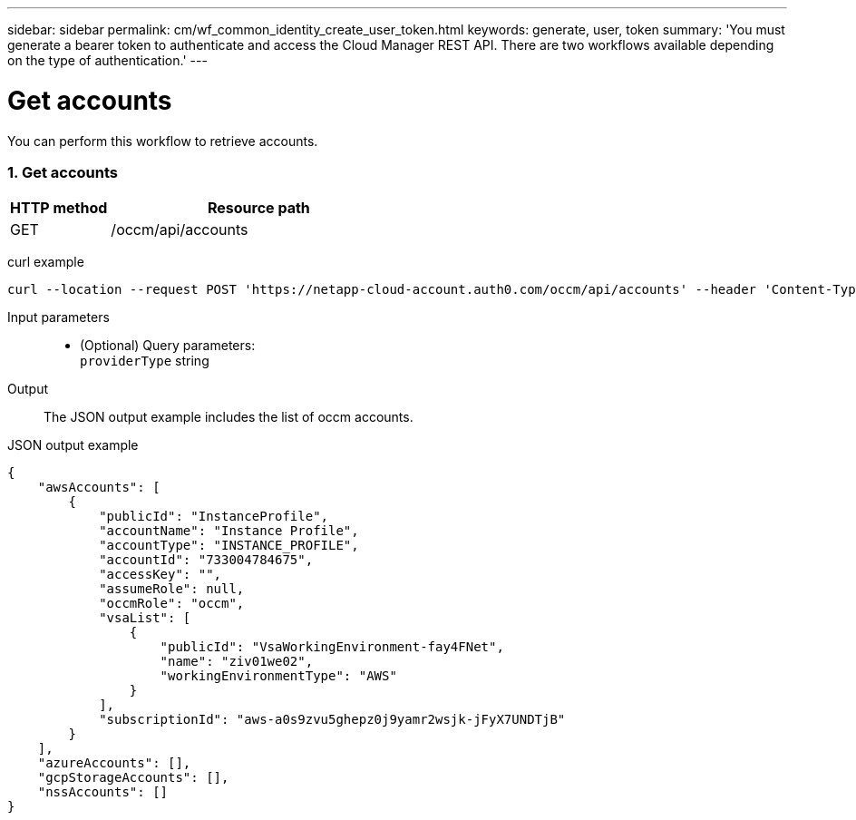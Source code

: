 ---
sidebar: sidebar
permalink: cm/wf_common_identity_create_user_token.html
keywords: generate, user, token
summary: 'You must generate a bearer token to authenticate and access the Cloud Manager REST API. There are two workflows available depending on the type of authentication.'
---

= Get accounts
:hardbreaks:
:nofooter:
:icons: font
:linkattrs:
:imagesdir: ./media/

[.lead]
You can perform this workflow to retrieve accounts.

=== 1. Get accounts

[cols="25,75"*,options="header"]
|===
|HTTP method
|Resource path
|GET
|/occm/api/accounts
|===

curl example::
[source,curl]
curl --location --request POST 'https://netapp-cloud-account.auth0.com/occm/api/accounts' --header 'Content-Type: application/json' --header 'x-agent-id: <AGENT_ID> --header 'Authorization: Bearer <ACCESS_TOKEN>'

Input parameters::

* (Optional) Query parameters:
    `providerType` string

Output::

The JSON output example includes the list of occm accounts.

JSON output example::
[source,json]
{
    "awsAccounts": [
        {
            "publicId": "InstanceProfile",
            "accountName": "Instance Profile",
            "accountType": "INSTANCE_PROFILE",
            "accountId": "733004784675",
            "accessKey": "",
            "assumeRole": null,
            "occmRole": "occm",
            "vsaList": [
                {
                    "publicId": "VsaWorkingEnvironment-fay4FNet",
                    "name": "ziv01we02",
                    "workingEnvironmentType": "AWS"
                }
            ],
            "subscriptionId": "aws-a0s9zvu5ghepz0j9yamr2wsjk-jFyX7UNDTjB"
        }
    ],
    "azureAccounts": [],
    "gcpStorageAccounts": [],
    "nssAccounts": []
}
